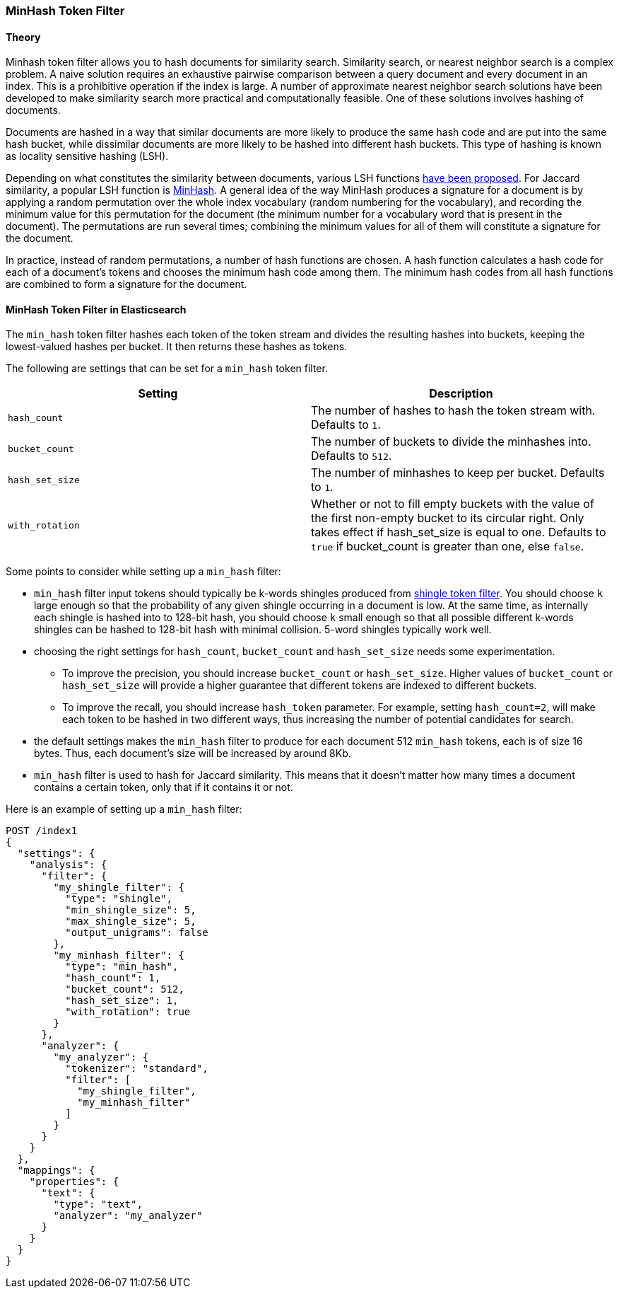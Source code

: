 [[analysis-minhash-tokenfilter]]
=== MinHash Token Filter

==== Theory
Minhash token filter allows you to hash documents for similarity search.
Similarity search, or nearest neighbor search is a complex problem.
A naive solution requires an exhaustive pairwise comparison between a query
document and every document in an index. This is a prohibitive operation
if the index is large. A number of approximate nearest neighbor search
solutions have been developed to make similarity search more practical and
computationally feasible. One of these solutions involves hashing of documents.

Documents are hashed in a way that similar documents are more likely
to produce the same hash code and are put into the same hash bucket,
while dissimilar documents are more likely to be hashed into
different hash buckets. This type of hashing is known as
locality sensitive hashing (LSH).

Depending on what constitutes the similarity between documents,
various LSH functions https://arxiv.org/abs/1408.2927[have been proposed].
For Jaccard similarity, a popular LSH function is
https://en.wikipedia.org/wiki/MinHash[MinHash].
A general idea of the way MinHash produces a signature for a document
is by applying a random permutation over the whole index vocabulary (random
numbering for the vocabulary), and recording the minimum value for this permutation
for the document (the minimum number for a vocabulary word that is present
in the document). The permutations are run several times;
combining the minimum values for all of them will constitute a
signature for the document.

In practice, instead of random permutations, a number of hash functions
are chosen. A hash function calculates a hash code for each of a
document's tokens and chooses the minimum hash code among them.
The minimum hash codes from all hash functions are combined
to form a signature for the document.

==== MinHash Token Filter in Elasticsearch
The `min_hash` token filter hashes each token of the token stream and divides
the resulting hashes into buckets, keeping the lowest-valued hashes per
bucket. It then returns these hashes as tokens.

The following are settings that can be set for a `min_hash` token filter.

[cols="<,<", options="header",]
|=======================================================================
|Setting |Description
|`hash_count` |The number of hashes to hash the token stream with. Defaults to `1`.

|`bucket_count` |The number of buckets to divide the minhashes into. Defaults to `512`.

|`hash_set_size` |The number of minhashes to keep per bucket. Defaults to `1`.

|`with_rotation` |Whether or not to fill empty buckets with the value of the first non-empty
bucket to its circular right. Only takes effect if hash_set_size is equal to one.
Defaults to `true` if bucket_count is greater than one, else `false`.
|=======================================================================

Some points to consider while setting up a `min_hash` filter:

* `min_hash` filter input tokens should typically be k-words shingles produced
from <<analysis-shingle-tokenfilter,shingle token filter>>.  You should
choose `k` large enough so that the probability of any given shingle
occurring in a  document is low. At the same time, as
internally each shingle is hashed into to 128-bit hash, you should choose
`k` small enough so that all possible
different k-words shingles can be hashed to 128-bit hash with
minimal collision. 5-word shingles typically work well.

* choosing the right settings for `hash_count`, `bucket_count` and
`hash_set_size` needs some experimentation.
** To improve the precision, you should increase `bucket_count` or
`hash_set_size`. Higher values of `bucket_count` or `hash_set_size`
will provide a higher guarantee that different tokens are
indexed to different buckets.
** To improve the recall,
you should increase `hash_token` parameter. For example,
setting `hash_count=2`, will make each token to be hashed in
two different ways, thus increasing the number of potential
candidates for search.

* the default settings makes the  `min_hash` filter to produce for
each document 512 `min_hash` tokens, each is of size 16 bytes.
Thus, each document's size will be increased by around 8Kb.

* `min_hash` filter is used to hash for Jaccard similarity. This means
that it doesn't matter how many times a document contains a certain token,
only that if it contains it or not.

Here is an example of setting up a `min_hash` filter:

[source,js]
--------------------------------------------------
POST /index1
{
  "settings": {
    "analysis": {
      "filter": {
        "my_shingle_filter": {
          "type": "shingle",
          "min_shingle_size": 5,
          "max_shingle_size": 5,
          "output_unigrams": false
        },
        "my_minhash_filter": {
          "type": "min_hash",
          "hash_count": 1,
          "bucket_count": 512,
          "hash_set_size": 1,
          "with_rotation": true
        }
      },
      "analyzer": {
        "my_analyzer": {
          "tokenizer": "standard",
          "filter": [
            "my_shingle_filter",
            "my_minhash_filter"
          ]
        }
      }
    }
  },
  "mappings": {
    "properties": {
      "text": {
        "type": "text",
        "analyzer": "my_analyzer"
      }
    }
  }
}
--------------------------------------------------
// NOTCONSOLE